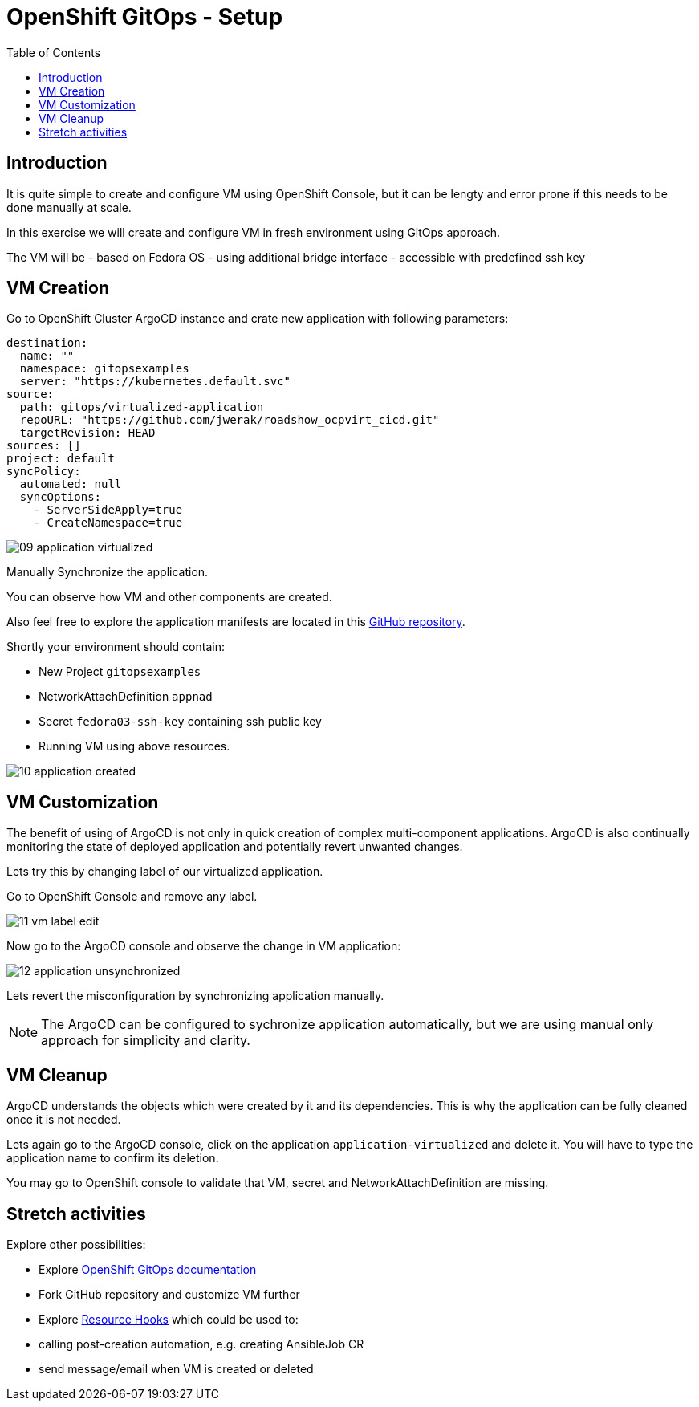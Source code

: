 :scrollbar:
:toc2:

=  OpenShift GitOps - Setup

== Introduction

It is quite simple to create and configure VM using OpenShift Console, but it can be lengty and error prone if this needs to be done manually at scale.

In this exercise we will create and configure VM in fresh environment using GitOps approach.

The VM will be
- based on Fedora OS
- using additional bridge interface
- accessible with predefined ssh key

== VM Creation

Go to OpenShift Cluster ArgoCD instance and crate new application with following parameters:

[source,yaml]
----
destination:
  name: ""
  namespace: gitopsexamples
  server: "https://kubernetes.default.svc"
source:
  path: gitops/virtualized-application
  repoURL: "https://github.com/jwerak/roadshow_ocpvirt_cicd.git"
  targetRevision: HEAD
sources: []
project: default
syncPolicy:
  automated: null
  syncOptions:
    - ServerSideApply=true
    - CreateNamespace=true
----

image::images/GitOps/09_application_virtualized.png[]

Manually Synchronize the application.

You can observe how VM and other components are created.

Also feel free to explore the application manifests are located in this link:https://github.com/jwerak/roadshow_ocpvirt_cicd/tree/main/gitops/virtualized-application[GitHub repository].

Shortly your environment should contain:

- New Project `gitopsexamples`
- NetworkAttachDefinition `appnad`
- Secret `fedora03-ssh-key` containing ssh public key
- Running VM using above resources.

image::images/GitOps/10_application_created.png[]

== VM Customization

The benefit of using of ArgoCD is not only in quick creation of complex multi-component applications.
ArgoCD is also continually monitoring the state of deployed application and potentially revert unwanted changes.

Lets try this by changing label of our virtualized application.

Go to OpenShift Console and remove any label.

image::images/GitOps/11_vm_label_edit.png[]

Now go to the ArgoCD console and observe the change in VM application:

image::images/GitOps/12_application_unsynchronized.png[]

Lets revert the misconfiguration by synchronizing application manually.

NOTE: The ArgoCD can be configured to sychronize application automatically, but we are using manual only approach for simplicity and clarity.

== VM Cleanup

ArgoCD understands the objects which were created by it and its dependencies.
This is why the application can be fully cleaned once it is not needed.

Lets again go to the ArgoCD console, click on the application `application-virtualized` and delete it.
You will have to type the application name to confirm its deletion.

You may go to OpenShift console to validate that VM, secret and NetworkAttachDefinition are missing.

== Stretch activities

Explore other possibilities:

- Explore link:https://docs.openshift.com/gitops/1.12/understanding_openshift_gitops/what-is-gitops.html[OpenShift GitOps documentation]
- Fork GitHub repository and customize VM further
- Explore link:https://argo-cd.readthedocs.io/en/stable/user-guide/resource_hooks/[Resource Hooks] which could be used to:
  - calling post-creation automation, e.g. creating AnsibleJob CR
  - send message/email when VM is created or deleted
